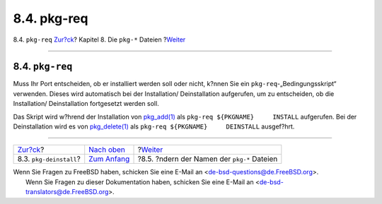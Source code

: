============
8.4. pkg-req
============

.. raw:: html

   <div class="navheader">

8.4. ``pkg-req``
`Zur?ck <pkg-deinstall.html>`__?
Kapitel 8. Die ``pkg-*`` Dateien
?\ `Weiter <pkg-names.html>`__

--------------

.. raw:: html

   </div>

.. raw:: html

   <div class="sect1">

.. raw:: html

   <div class="titlepage" xmlns="">

.. raw:: html

   <div>

.. raw:: html

   <div>

8.4. ``pkg-req``
----------------

.. raw:: html

   </div>

.. raw:: html

   </div>

.. raw:: html

   </div>

Muss Ihr Port entscheiden, ob er installiert werden soll oder nicht,
k?nnen Sie ein ``pkg-req``-„Bedingungsskript“ verwenden. Dieses wird
automatisch bei der Installation/ Deinstallation aufgerufen, um zu
entscheiden, ob die Installation/ Deinstallation fortgesetzt werden
soll.

Das Skript wird w?hrend der Installation von
`pkg\_add(1) <http://www.FreeBSD.org/cgi/man.cgi?query=pkg_add&sektion=1>`__
als ``pkg-req ${PKGNAME}     INSTALL`` aufgerufen. Bei der
Deinstallation wird es von
`pkg\_delete(1) <http://www.FreeBSD.org/cgi/man.cgi?query=pkg_delete&sektion=1>`__
als ``pkg-req ${PKGNAME}     DEINSTALL`` ausgef?hrt.

.. raw:: html

   </div>

.. raw:: html

   <div class="navfooter">

--------------

+------------------------------------+----------------------------------+------------------------------------------------+
| `Zur?ck <pkg-deinstall.html>`__?   | `Nach oben <pkg-files.html>`__   | ?\ `Weiter <pkg-names.html>`__                 |
+------------------------------------+----------------------------------+------------------------------------------------+
| 8.3. ``pkg-deinstall``?            | `Zum Anfang <index.html>`__      | ?8.5. ?ndern der Namen der ``pkg-*`` Dateien   |
+------------------------------------+----------------------------------+------------------------------------------------+

.. raw:: html

   </div>

| Wenn Sie Fragen zu FreeBSD haben, schicken Sie eine E-Mail an
  <de-bsd-questions@de.FreeBSD.org\ >.
|  Wenn Sie Fragen zu dieser Dokumentation haben, schicken Sie eine
  E-Mail an <de-bsd-translators@de.FreeBSD.org\ >.
